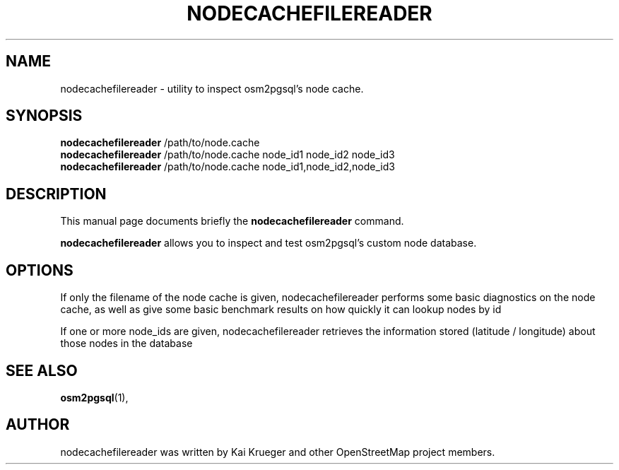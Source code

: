 .TH NODECACHEFILEREADER 1 "April 06, 2013"
.\" Please adjust this date whenever revising the manpage.
.SH NAME
nodecachefilereader \- utility to inspect osm2pgsql's node cache.
.SH SYNOPSIS
.B nodecachefilereader
.RI /path/to/node.cache
.br
.B nodecachefilereader
.RI /path/to/node.cache\ node_id1\ node_id2\ node_id3
.br
.B nodecachefilereader
.RI /path/to/node.cache\ node_id1,node_id2,node_id3
.br
.SH DESCRIPTION
This manual page documents briefly the
.B nodecachefilereader
command.
.PP
.B nodecachefilereader
allows you to inspect and test osm2pgsql's custom node database.
.PP
.SH OPTIONS
If only the filename of the node cache is given, nodecachefilereader
performs some basic diagnostics on the node cache, as well as give
some basic benchmark results on how quickly it can lookup nodes by id
.PP
If one or more node_ids are given, nodecachefilereader retrieves the
information stored (latitude / longitude) about those nodes in the database
.PP
.SH SEE ALSO
.BR osm2pgsql (1),
.br
.SH AUTHOR
nodecachefilereader was written by Kai Krueger and other
OpenStreetMap project members.
.PP
